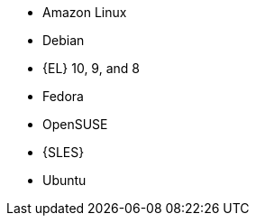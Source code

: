 :_mod-docs-content-type: SNIPPET
ifndef::orcharhino,satellite[]
* Amazon Linux
* Debian
endif::[]
ifndef::orcharhino[]
* {EL} 10, 9, and 8
endif::[]
ifdef::satellite[]
* {EL} 7 with the https://www.redhat.com/en/resources/els-datasheet[ELS Add-On]
ifdef::managing-hosts[]
* You can register the following hosts for converting to RHEL:
** CentOS Linux 7
** Oracle Linux 7 and 8
endif::[]
endif::[]
ifndef::orcharhino,satellite[]
* Fedora
* OpenSUSE
* {SLES}
* Ubuntu
endif::[]
ifdef::orcharhino[]
* AlmaLinux
* Amazon Linux
* CentOS
* Debian
* Oracle Linux
* Red Hat Enterprise Linux
* Rocky Linux
* SUSE Linux Enterprise Server
* Ubuntu
endif::[]
